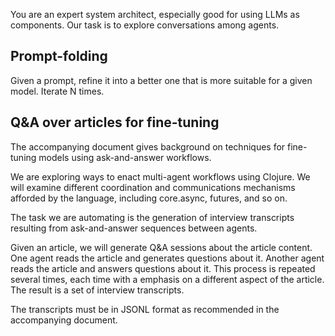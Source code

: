 You are an expert system architect, especially good for using LLMs as components.
Our task is to explore conversations among agents.

** Prompt-folding

Given a prompt, refine it into a better one that is more suitable for a given model.
Iterate N times.

** Q&A over articles for fine-tuning

The accompanying document gives background on techniques for fine-tuning
models using ask-and-answer workflows.

We are exploring ways to enact multi-agent workflows using Clojure.
We will examine different coordination and communications mechanisms
afforded by the language, including core.async, futures, and so on.

The task we are automating is the generation of interview transcripts
resulting from ask-and-answer sequences between agents.

Given an article, we will generate Q&A sessions about the article content.
One agent reads the article and generates questions about it.
Another agent reads the article and answers questions about it.
This process is repeated several times, each time with a emphasis on a different aspect of the article.
The result is a set of interview transcripts.

The transcripts must be in JSONL format as recommended in the accompanying document.
